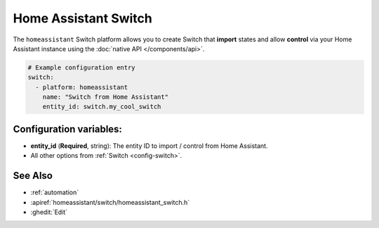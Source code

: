 Home Assistant Switch
=====================

.. seo::
    :description: Instructions for setting up Home Assistant Switch with ESPHome that import states and allows control via your Home Assistant instance.
    :image: home-assistant.svg

The ``homeassistant`` Switch platform allows you to create Switch that **import**
states and allow **control** via your Home Assistant instance using the :doc:`native API </components/api>`.

.. code-block:: yaml

    # Example configuration entry
    switch:
      - platform: homeassistant
        name: "Switch from Home Assistant"
        entity_id: switch.my_cool_switch

Configuration variables:
------------------------

- **entity_id** (**Required**, string): The entity ID to import / control from Home Assistant.
- All other options from :ref:`Switch <config-switch>`.

See Also
--------

- :ref:`automation`
- :apiref:`homeassistant/switch/homeassistant_switch.h`
- :ghedit:`Edit`
